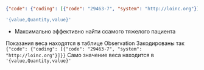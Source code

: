 
  #+BEGIN_SRC json
    {"code": {"coding": [{"code": "29463-7", "system": "http://loinc.org"}]}}
  #+END_SRC

#+BEGIN_SRC sql
 '{value,Quantity,value}'
#+END_SRC


 *  Максимально эффективно найти ссамого тяжелого пациента

Показания веса находятся в таблице Observation
Закодированы так ~{"code": {"coding": [{"code": "29463-7", "system": "http://loinc.org"}]}}~
Само значение веса находится в ~'{value,Quantity,value}'~
